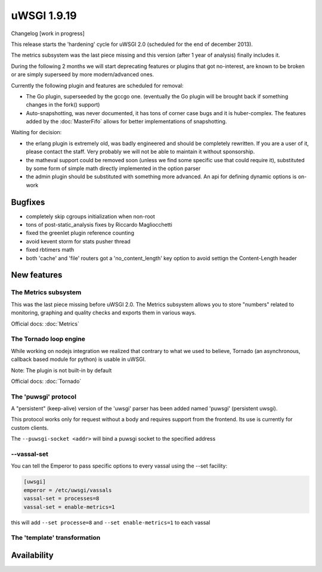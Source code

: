 uWSGI 1.9.19
============

Changelog [work in progress]

This release starts the 'hardening' cycle for uWSGI 2.0 (scheduled for the end of december 2013).

The metrics subsystem was the last piece missing and this version (after 1 year of analysis) finally includes it.

During the following 2 months we will start deprecating features or plugins that got no-interest, are known to be broken or are simply superseed
by more modern/advanced ones.

Currently the following plugin and features are scheduled for removal:

- The Go plugin, superseeded by the gccgo one. (eventually the Go plugin will be brought back if something changes in the fork() support)
- Auto-snapshotting, was never documented, it has tons of corner case bugs and it is huber-complex. The features added by the :doc:`MasterFifo` allows for better implementations of snapshotting.

Waiting for decision:

- the erlang plugin is extremely old, was badly engineered and should be completely rewritten. If you are a user of it, please contact the staff. Very probably we will not be able to maintain it without sponsorship.
- the matheval support could be removed soon (unless we find some specific use that could require it), substituted by some form of simple math directly implemented in the option parser
- the admin plugin should be substituted with something more advanced. An api for defining dynamic options is on-work

Bugfixes
********

- completely skip cgroups initialization when non-root
- tons of post-static_analysis fixes by Riccardo Magliocchetti
- fixed the greenlet plugin reference counting
- avoid kevent storm for stats pusher thread
- fixed rbtimers math
- both 'cache' and 'file' routers got a 'no_content_length' key option to avoid settign the Content-Length header

New features
************

The Metrics subsystem
^^^^^^^^^^^^^^^^^^^^^

This was the last piece missing before uWSGI 2.0. The Metrics subsystem allows you to store "numbers" related to monitoring, graphing and quality checks and exports them in various ways.

Official docs: :doc:`Metrics`

The Tornado loop engine
^^^^^^^^^^^^^^^^^^^^^^^

While working on nodejs integration we realized that contrary to what we used to believe, Tornado (an asynchronous, callback based module for python) is usable in uWSGI.

Note: The plugin is not built-in by default

Official docs: :doc:`Tornado`

The 'puwsgi' protocol
^^^^^^^^^^^^^^^^^^^^^

A "persistent" (keep-alive) version of the 'uwsgi' parser has been added named 'puwsgi' (persistent uwsgi).

This protocol works only for request without a body and requires support from the frontend. Its use is currently for custom clients.

The ``--puwsgi-socket <addr>`` will bind a puwsgi socket to the specified address

--vassal-set
^^^^^^^^^^^^

You can tell the Emperor to pass specific options to every vassal using the --set facility:

.. code-block:: ini

   [uwsgi]
   emperor = /etc/uwsgi/vassals
   vassal-set = processes=8
   vassal-set = enable-metrics=1
   
this will add ``--set processe=8`` and ``--set enable-metrics=1`` to each vassal


The 'template' transformation
^^^^^^^^^^^^^^^^^^^^^^^^^^^^^


Availability
************
